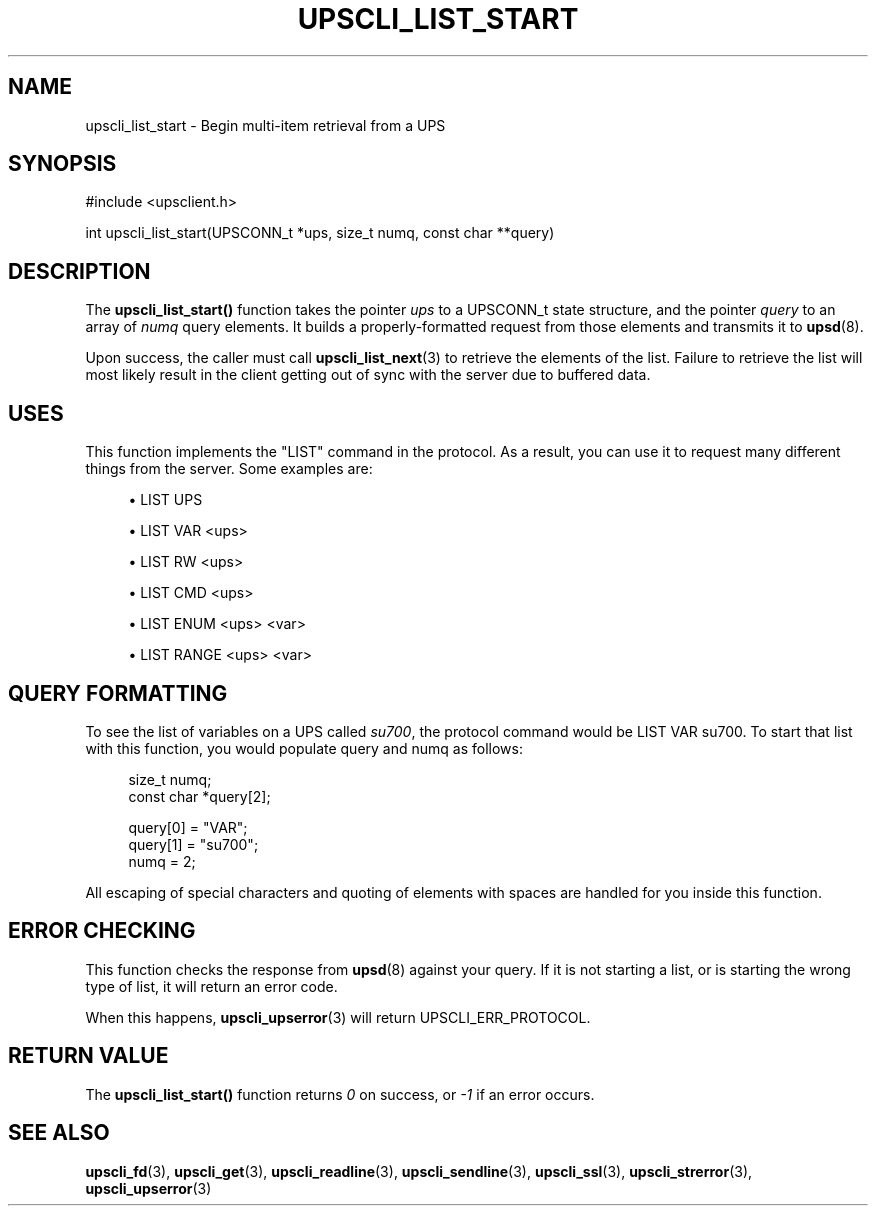 '\" t
.\"     Title: upscli_list_start
.\"    Author: [FIXME: author] [see http://www.docbook.org/tdg5/en/html/author]
.\" Generator: DocBook XSL Stylesheets vsnapshot <http://docbook.sf.net/>
.\"      Date: 08/08/2025
.\"    Manual: NUT Manual
.\"    Source: Network UPS Tools 2.8.4
.\"  Language: English
.\"
.TH "UPSCLI_LIST_START" "3" "08/08/2025" "Network UPS Tools 2\&.8\&.4" "NUT Manual"
.\" -----------------------------------------------------------------
.\" * Define some portability stuff
.\" -----------------------------------------------------------------
.\" ~~~~~~~~~~~~~~~~~~~~~~~~~~~~~~~~~~~~~~~~~~~~~~~~~~~~~~~~~~~~~~~~~
.\" http://bugs.debian.org/507673
.\" http://lists.gnu.org/archive/html/groff/2009-02/msg00013.html
.\" ~~~~~~~~~~~~~~~~~~~~~~~~~~~~~~~~~~~~~~~~~~~~~~~~~~~~~~~~~~~~~~~~~
.ie \n(.g .ds Aq \(aq
.el       .ds Aq '
.\" -----------------------------------------------------------------
.\" * set default formatting
.\" -----------------------------------------------------------------
.\" disable hyphenation
.nh
.\" disable justification (adjust text to left margin only)
.ad l
.\" -----------------------------------------------------------------
.\" * MAIN CONTENT STARTS HERE *
.\" -----------------------------------------------------------------
.SH "NAME"
upscli_list_start \- Begin multi\-item retrieval from a UPS
.SH "SYNOPSIS"
.sp
.nf
        #include <upsclient\&.h>

        int upscli_list_start(UPSCONN_t *ups, size_t numq, const char **query)
.fi
.SH "DESCRIPTION"
.sp
The \fBupscli_list_start()\fR function takes the pointer \fIups\fR to a UPSCONN_t state structure, and the pointer \fIquery\fR to an array of \fInumq\fR query elements\&. It builds a properly\-formatted request from those elements and transmits it to \fBupsd\fR(8)\&.
.sp
Upon success, the caller must call \fBupscli_list_next\fR(3) to retrieve the elements of the list\&. Failure to retrieve the list will most likely result in the client getting out of sync with the server due to buffered data\&.
.SH "USES"
.sp
This function implements the "LIST" command in the protocol\&. As a result, you can use it to request many different things from the server\&. Some examples are:
.sp
.RS 4
.ie n \{\
\h'-04'\(bu\h'+03'\c
.\}
.el \{\
.sp -1
.IP \(bu 2.3
.\}
LIST UPS
.RE
.sp
.RS 4
.ie n \{\
\h'-04'\(bu\h'+03'\c
.\}
.el \{\
.sp -1
.IP \(bu 2.3
.\}
LIST VAR <ups>
.RE
.sp
.RS 4
.ie n \{\
\h'-04'\(bu\h'+03'\c
.\}
.el \{\
.sp -1
.IP \(bu 2.3
.\}
LIST RW <ups>
.RE
.sp
.RS 4
.ie n \{\
\h'-04'\(bu\h'+03'\c
.\}
.el \{\
.sp -1
.IP \(bu 2.3
.\}
LIST CMD <ups>
.RE
.sp
.RS 4
.ie n \{\
\h'-04'\(bu\h'+03'\c
.\}
.el \{\
.sp -1
.IP \(bu 2.3
.\}
LIST ENUM <ups> <var>
.RE
.sp
.RS 4
.ie n \{\
\h'-04'\(bu\h'+03'\c
.\}
.el \{\
.sp -1
.IP \(bu 2.3
.\}
LIST RANGE <ups> <var>
.RE
.SH "QUERY FORMATTING"
.sp
To see the list of variables on a UPS called \fIsu700\fR, the protocol command would be LIST VAR su700\&. To start that list with this function, you would populate query and numq as follows:
.sp
.if n \{\
.RS 4
.\}
.nf
        size_t numq;
        const char *query[2];

        query[0] = "VAR";
        query[1] = "su700";
        numq = 2;
.fi
.if n \{\
.RE
.\}
.sp
All escaping of special characters and quoting of elements with spaces are handled for you inside this function\&.
.SH "ERROR CHECKING"
.sp
This function checks the response from \fBupsd\fR(8) against your query\&. If it is not starting a list, or is starting the wrong type of list, it will return an error code\&.
.sp
When this happens, \fBupscli_upserror\fR(3) will return UPSCLI_ERR_PROTOCOL\&.
.SH "RETURN VALUE"
.sp
The \fBupscli_list_start()\fR function returns \fI0\fR on success, or \fI\-1\fR if an error occurs\&.
.SH "SEE ALSO"
.sp
\fBupscli_fd\fR(3), \fBupscli_get\fR(3), \fBupscli_readline\fR(3), \fBupscli_sendline\fR(3), \fBupscli_ssl\fR(3), \fBupscli_strerror\fR(3), \fBupscli_upserror\fR(3)
